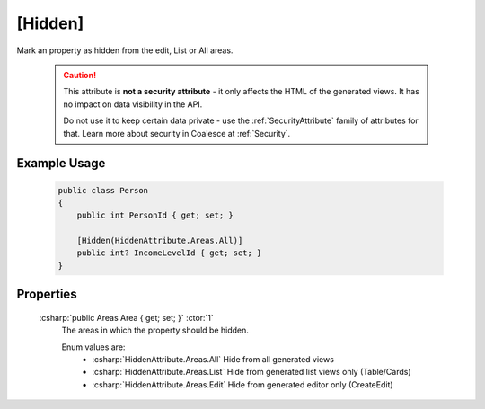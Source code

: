 
[Hidden]
========

Mark an property as hidden from the edit, List or All areas.

    .. caution::
   
        This attribute is **not a security attribute** - it only affects the HTML of the generated views. It has no impact on data visibility in the API.

        Do not use it to keep certain data private - use the :ref:`SecurityAttribute` family of attributes for that. Learn more about security in Coalesce at :ref:`Security`.
   

Example Usage
-------------

    .. code-block:: c#

        public class Person
        {
            public int PersonId { get; set; }

            [Hidden(HiddenAttribute.Areas.All)]
            public int? IncomeLevelId { get; set; }
        }

Properties
----------
    :csharp:`public Areas Area { get; set; }` :ctor:`1`
        The areas in which the property should be hidden.

        Enum values are:
            - :csharp:`HiddenAttribute.Areas.All` Hide from all generated views
            - :csharp:`HiddenAttribute.Areas.List` Hide from generated list views only (Table/Cards)
            - :csharp:`HiddenAttribute.Areas.Edit` Hide from generated editor only (CreateEdit)

